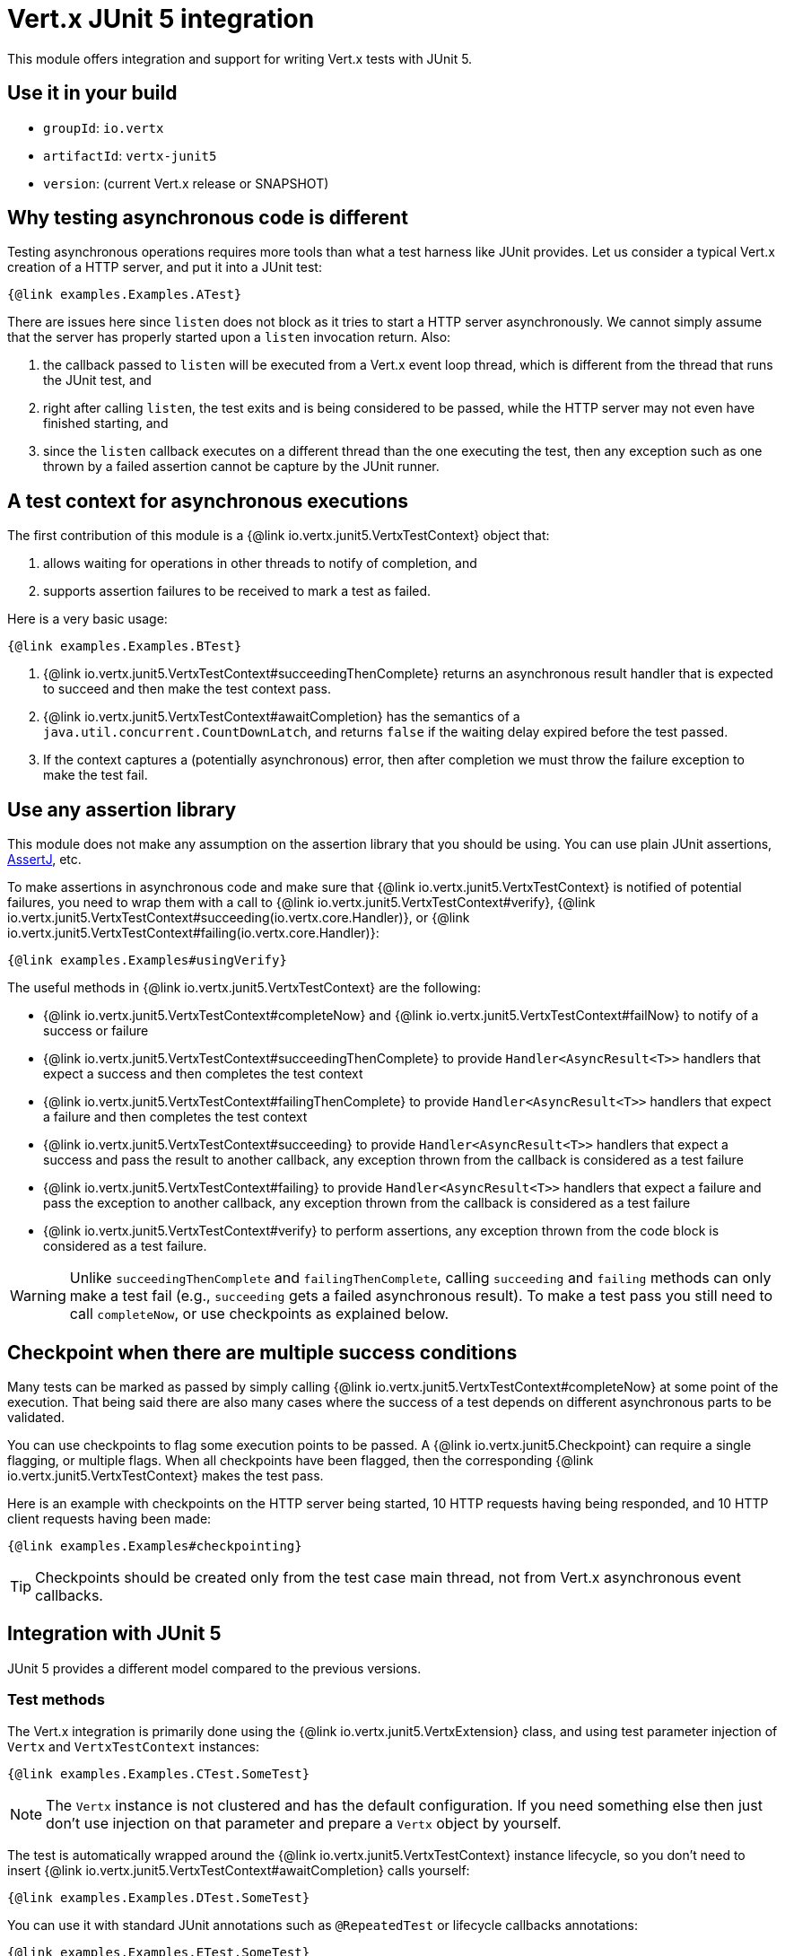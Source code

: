 = Vert.x JUnit 5 integration

This module offers integration and support for writing Vert.x tests with JUnit 5.

== Use it in your build

* `groupId`: `io.vertx`
* `artifactId`: `vertx-junit5`
* `version`: (current Vert.x release or SNAPSHOT)

== Why testing asynchronous code is different

Testing asynchronous operations requires more tools than what a test harness like JUnit provides.
Let us consider a typical Vert.x creation of a HTTP server, and put it into a JUnit test:

[source,java]
----
{@link examples.Examples.ATest}
----

There are issues here since `listen` does not block as it tries to start a HTTP server asynchronously.
We cannot simply assume that the server has properly started upon a `listen` invocation return.
Also:

1. the callback passed to `listen` will be executed from a Vert.x event loop thread, which is different from the thread that runs the JUnit test, and
2. right after calling `listen`, the test exits and is being considered to be passed, while the HTTP server may not even have finished starting, and
3. since the `listen` callback executes on a different thread than the one executing the test, then any exception such as one thrown by a failed assertion cannot be capture by the JUnit runner.

== A test context for asynchronous executions

The first contribution of this module is a {@link io.vertx.junit5.VertxTestContext} object that:

1. allows waiting for operations in other threads to notify of completion, and
2. supports assertion failures to be received to mark a test as failed.

Here is a very basic usage:

[source,java]
----
{@link examples.Examples.BTest}
----

<1> {@link io.vertx.junit5.VertxTestContext#succeedingThenComplete} returns an asynchronous result handler that is expected to succeed and then make the test context pass.
<2> {@link io.vertx.junit5.VertxTestContext#awaitCompletion} has the semantics of a `java.util.concurrent.CountDownLatch`, and returns `false` if the waiting delay expired before the test passed.
<3> If the context captures a (potentially asynchronous) error, then after completion we must throw the failure exception to make the test fail.

== Use any assertion library

This module does not make any assumption on the assertion library that you should be using.
You can use plain JUnit assertions, http://joel-costigliola.github.io/assertj/[AssertJ], etc.

To make assertions in asynchronous code and make sure that {@link io.vertx.junit5.VertxTestContext} is notified of potential failures, you need to wrap them with a call to {@link io.vertx.junit5.VertxTestContext#verify}, {@link io.vertx.junit5.VertxTestContext#succeeding(io.vertx.core.Handler)}, or {@link io.vertx.junit5.VertxTestContext#failing(io.vertx.core.Handler)}:

[source,java]
----
{@link examples.Examples#usingVerify}
----

The useful methods in {@link io.vertx.junit5.VertxTestContext} are the following:

* {@link io.vertx.junit5.VertxTestContext#completeNow} and {@link io.vertx.junit5.VertxTestContext#failNow} to notify of a success or failure
* {@link io.vertx.junit5.VertxTestContext#succeedingThenComplete} to provide `Handler<AsyncResult<T>>` handlers that expect a success and then completes the test context
* {@link io.vertx.junit5.VertxTestContext#failingThenComplete} to provide `Handler<AsyncResult<T>>` handlers that expect a failure and then completes the test context
* {@link io.vertx.junit5.VertxTestContext#succeeding} to provide `Handler<AsyncResult<T>>` handlers that expect a success and pass the result to another callback, any exception thrown from the callback is considered as a test failure
* {@link io.vertx.junit5.VertxTestContext#failing} to provide `Handler<AsyncResult<T>>` handlers that expect a failure and pass the exception to another callback, any exception thrown from the callback is considered as a test failure
* {@link io.vertx.junit5.VertxTestContext#verify} to perform assertions, any exception thrown from the code block is considered as a test failure.

WARNING: Unlike `succeedingThenComplete` and `failingThenComplete`, calling `succeeding` and `failing` methods can only make a test fail (e.g., `succeeding` gets a failed asynchronous result).
To make a test pass you still need to call `completeNow`, or use checkpoints as explained below.

== Checkpoint when there are multiple success conditions

Many tests can be marked as passed by simply calling {@link io.vertx.junit5.VertxTestContext#completeNow} at some point of the execution.
That being said there are also many cases where the success of a test depends on different asynchronous parts to be validated.

You can use checkpoints to flag some execution points to be passed.
A {@link io.vertx.junit5.Checkpoint} can require a single flagging, or multiple flags.
When all checkpoints have been flagged, then the corresponding {@link io.vertx.junit5.VertxTestContext} makes the test pass.

Here is an example with checkpoints on the HTTP server being started, 10 HTTP requests having being responded, and 10 HTTP client requests having been made:

[source,java]
----
{@link examples.Examples#checkpointing}
----

TIP: Checkpoints should be created only from the test case main thread, not from Vert.x asynchronous event callbacks.

== Integration with JUnit 5

JUnit 5 provides a different model compared to the previous versions.

=== Test methods

The Vert.x integration is primarily done using the {@link io.vertx.junit5.VertxExtension} class, and using test parameter injection of `Vertx` and `VertxTestContext` instances:

[source,java]
----
{@link examples.Examples.CTest.SomeTest}
----

NOTE: The `Vertx` instance is not clustered and has the default configuration.
If you need something else then just don't use injection on that parameter and prepare a `Vertx` object by yourself.

The test is automatically wrapped around the {@link io.vertx.junit5.VertxTestContext} instance lifecycle, so you don't need to insert {@link io.vertx.junit5.VertxTestContext#awaitCompletion} calls yourself:

[source,java]
----
{@link examples.Examples.DTest.SomeTest}
----

You can use it with standard JUnit annotations such as `@RepeatedTest` or lifecycle callbacks annotations:

[source,java]
----
{@link examples.Examples.ETest.SomeTest}
----

It is also possible to customize the default {@link io.vertx.junit5.VertxTestContext} timeout using the {@link io.vertx.junit5.Timeout} annotation either on test classes or methods:

[source,java]
----
{@link examples.Examples.FTest.SomeTest}
----

=== Lifecycle methods

JUnit 5 provides several user-defined lifecycle methods annotated with `@BeforeAll`, `@BeforeEach`, `@AfterEach` and `@AfterAll`.

These methods can request the injection of `Vertx` instances.
By doing so, they are likely to perform asynchronous operations with the `Vertx` instance, so they can request the injection of a `VertxTestContext` instance to ensure that the JUnit runner waits for them to complete, and report possible errors.

Here is an example:

[source,java]
----
{@link examples.LifecycleExampleTest}
----

==== Scope of `VertxTestContext` objects

Since these objects help waiting for asynchronous operations to complete, a new instance is created for any `@Test`, `@BeforeAll`, `@BeforeEach`, `@AfterEach` and `@AfterAll` method.

==== Scope of `Vertx` objects

The scope of a `Vertx` object depends on which lifecycle method in the http://junit.org/junit5/docs/current/user-guide/#extensions-execution-order[JUnit relative execution order] first required a new instance to be created.
Generally-speaking, we respect the JUnit extension scoping rules, but here are the specifications.

1. If a parent test context already had a `Vertx` instance, it is being reused in children extension test contexts.
2. Injecting in a `@BeforeAll` method creates a new instance that is being shared for injection in all subsequent test and lifecycle methods.
3. Injecting in a `@BeforeEach` with no parent context or previous `@BeforeAll` injection creates a new instance shared with the corresponding test and `AfterEach` method(s).
4. When no instance exists before running a test method, an instance is created for that test (and only for that test).

==== Configuring `Vertx` instances

By default, the `Vertx` objects get created with `Vertx.vertx()`, using the default settings for `Vertx`.
However, you have the ability to configure `VertxOptions` to suit your needs.
A typical use case would be "extending blocking timeout warning for debugging".
To configure the `Vertx` object you must:

1. create a json file with the `VertxOptions` in https://vertx.io/docs/apidocs/io/vertx/core/VertxOptions.html#VertxOptions-io.vertx.core.json.JsonObject-[json format]
2. create an environment variable `VERTX_PARAMETER_FILENAME`, or a system property `vertx.parameter.filename`, pointing to that file

TIP: The environment variable value takes precedence over the system property value, if both are present.

Example file content for extended timeouts:

[source,json]
{
  "blockedThreadCheckInterval" : 5,
  "blockedThreadCheckIntervalUnit" : "MINUTES",
  "maxEventLoopExecuteTime" : 360,
  "maxEventLoopExecuteTimeUnit" : "SECONDS"
}

With these conditions met, the `Vertx` object will be created with the configured options

==== Closing and removal of `Vertx` objects

Injected `Vertx` objects are being automatically closed and removed from their corresponding scopes.

For instance if a `Vertx` object is created for the scope of a test method, it is being closed after the test completes.
Similarly, when it is being created by a `@BeforeEach` method, it is being closed after possible `@AfterEach` methods have completed.

== Support for additional parameter types

The Vert.x JUnit 5 extension is extensible: you can add more types through the
{@link io.vertx.junit5.VertxExtensionParameterProvider} service provider interface.

If you use RxJava, instead of `io.vertx.core.Vertx` you can inject:

* `io.vertx.rxjava3.core.Vertx`, or
* `io.vertx.reactivex.core.Vertx`, or
* `io.vertx.rxjava.core.Vertx`.

To do so, add the corresponding library to your project:

* `io.vertx:vertx-junit5-rx-java3`, or
* `io.vertx:vertx-junit5-rx-java2`, or
* `io.vertx:vertx-junit5-rx-java`.

On Reactiverse you can find a growing collection of extensions for `vertx-junit5` that integrates with Vert.x stack in the `reactiverse-junit5-extensions` project:
https://github.com/reactiverse/reactiverse-junit5-extensions.

== Parameter ordering

It may be the case that a parameter type has to be placed before another parameter.
For instance the Web Client support in the `vertx-junit5-extensions` project requires that the `Vertx` argument is before the `WebClient` argument.
This is because the `Vertx` instance needs to exist to create the `WebClient`.

It is expected that parameter providers throw meaningful exceptions to let users know of possible ordering constraints.

In any case it is a good idea to have the `Vertx` parameter first, and the next parameters in the order of what you'd need to create them manually.

== Parameterized tests with `@MethodSource`

You can use parameterized tests with `@MethodSource` with vertx-junit5. Therefore you need to declare the method source parameters before the vertx test parameters in the method definition.

[source,java]
----
{@link examples.Examples.PTest.SomeTest}
----

The same holds for the other `ArgumentSources`.
See the section `Formal Parameter List` in the API doc of
https://junit.org/junit5/docs/current/api/org.junit.jupiter.params/org/junit/jupiter/params/ParameterizedTest.html[ParameterizedTest]

== Running tests on a Vert.x context

By default the thread invoking the test methods is the JUnit thread.
The {@link io.vertx.junit5.RunTestOnContext} extension can be used to alter this behavior by running test methods on a Vert.x event-loop thread.

CAUTION: Keep in mind that you must not block the event loop when using this extension.

For this purpose, the extension needs a {@link io.vertx.core.Vertx} instance.
By default, it creates one automatically but you can provide options for configuration or a supplier method.

The {@link io.vertx.core.Vertx} instance can be retrieved when the test is running.

[source,java]
----
{@link examples.RunTestOnContextExampleTest}
----

When used as a `@RegisterExtension` instance field, a new {@link io.vertx.core.Vertx} object and {@link io.vertx.core.Context} are created for each tested method.
`@BeforeEach` and `@AfterEach` methods are executed on this context.

When used as a `@RegisterExtension` static field, a single {@link io.vertx.core.Vertx} object and {@link io.vertx.core.Context} are created for all the tested methods.
`@BeforeAll` and `@AfterAll` methods are executed on this context too.
